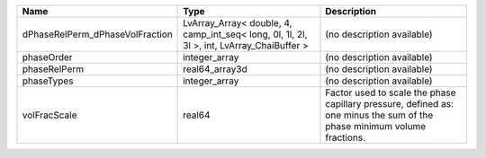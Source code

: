 

=============================== ========================================================================================= ======================================================================================================================= 
Name                            Type                                                                                      Description                                                                                                             
=============================== ========================================================================================= ======================================================================================================================= 
dPhaseRelPerm_dPhaseVolFraction LvArray_Array< double, 4, camp_int_seq< long, 0l, 1l, 2l, 3l >, int, LvArray_ChaiBuffer > (no description available)                                                                                              
phaseOrder                      integer_array                                                                             (no description available)                                                                                              
phaseRelPerm                    real64_array3d                                                                            (no description available)                                                                                              
phaseTypes                      integer_array                                                                             (no description available)                                                                                              
volFracScale                    real64                                                                                    Factor used to scale the phase capillary pressure, defined as: one minus the sum of the phase minimum volume fractions. 
=============================== ========================================================================================= ======================================================================================================================= 


